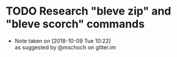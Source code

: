 #+STARTUP: showeverything
#+STARTUP: hidestars
# c-C a a - agenda view
# c-C a t - global todo list
# r       - refresh agenda view
# C-c a a - org-agenda-list. This is where you want to do most of your work (P, N, F, o)
# C-c C-d - add deadline (followed by 'Mon', 'Tues'...'Sun' or 1,2...31)
# C-c C-z - add note
# C-c a t 2 r - show all DONE items 
# Ctrl-Shift-Return - add new
# C-c / t - show todos only
* TODO Research "bleve zip" and "bleve scorch" commands
  - Note taken on [2018-10-09 Tue 10:22] \\
    as suggested by @mschoch on gitter.im
